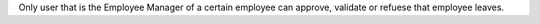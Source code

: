 Only user that is the Employee Manager of a certain employee can approve,
validate or refuese that employee leaves.
